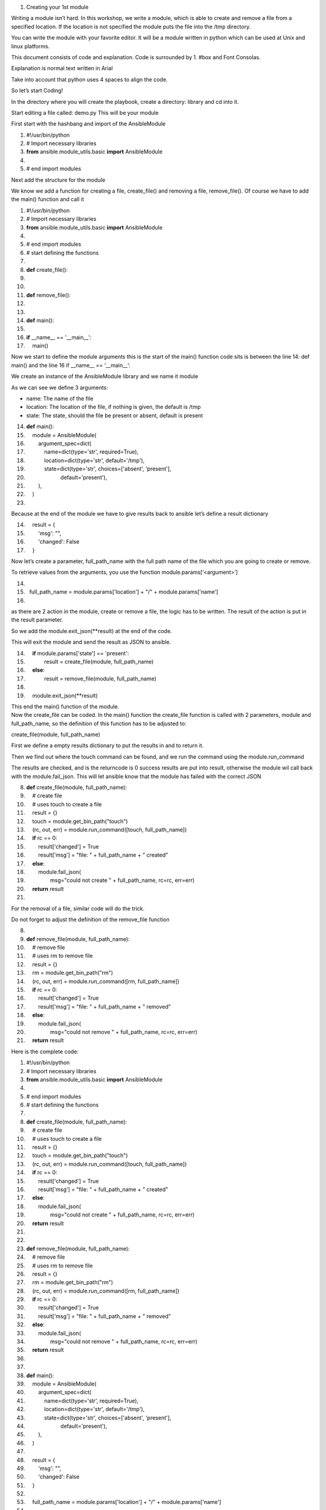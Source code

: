1. Creating your 1st module

Writing a module isn’t hard. In this workshop, we write a module, which
is able to create and remove a file from a specified location. If the
location is not specified the module puts the file into the /tmp
directory.

You can write the module with your favorite editor. It will be a module
written in python which can be used at Unix and linux platforms.

This document consists of code and explanation. Code is surrounded by 1.
#box and Font Consolas.

Explanation is normal text written in Arial

Take into account that python uses 4 spaces to align the code.

So let’s start Coding!

In the directory where you will create the playbook, create a directory:
library and cd into it.

Start editing a file called: demo.py This will be your module

First start with the hashbang and import of the AnsibleModule

1. #!/usr/bin/python  

2. # Import necessary libraries  

3. **from** ansible.module\_utils.basic **import** AnsibleModule  

4.   

5. # end import modules  

Next add the structure for the module

We know we add a function for creating a file, create\_file() and
removing a file, remove\_file(). Of course we have to add the main()
function and call it

1.  #!/usr/bin/python  

2.  # Import necessary libraries  

3.  **from** ansible.module\_utils.basic **import** AnsibleModule  

4.    

5.  # end import modules  

6.  # start defining the functions  

7.    

8.  **def** create\_file():  

9.    

10.   

11. **def** remove\_file():  

12.   

13. 
14. **def** main():  

15.   

16. **if** \_\_name\_\_ == '\_\_main\_\_':  

17.     main()  

Now we start to define the module arguments this is the start of the
main() function code sits is between the line 14: def main() and the
line 16 if \_\_name\_\_ == ‘\_\_main\_\_’:

We create an instance of the AnsibleModule library and we name it module

As we can see we define 3 arguments:

-  name: The name of the file

-  location: The location of the file, if nothing is given, the default
   is /tmp

-  state: The state, should the file be present or absent, default is
   present

14. **def** main():  

15.     module = AnsibleModule(  

16.         argument\_spec=dict(  

17.             name=dict(type='str', required=True),  

18.             location=dict(type='str', default='/tmp'),  

19.             state=dict(type='str', choices=['absent', 'present'],  

20.                        default='present'),  

21.         ),  

22.     )  

23. 

Because at the end of the module we have to give results back to ansible
let’s define a result dictionary

14.     result = {  

15.         'msg': "",  

16.         'changed': False  

17.     }  

Now let’s create a parameter, full\_path\_name with the full path name
of the file which you are going to create or remove.

To retrieve values from the arguments, you use the function
module.params[‘<argument>’]

14.   

15.   full\_path\_name = module.params['location'] + "/" + module.params['name']

16.   

as there are 2 action in the module, create or remove a file, the logic
has to be written. The result of the action is put in the result
parameter.

So we add the module.exit\_json(\*\*result) at the end of the code.

This will exit the module and send the result as JSON to ansible.

14.     **if** module.params['state'] == 'present':  

15.             result = create\_file(module, full\_path\_name)  

16.     **else**:  

17.             result = remove\_file(module, full\_path\_name)  

18.   

19.     module.exit\_json(\*\*result) 

| This end the main() function of the module.
| Now the create\_file can be coded. In the main() function the
  create\_file function is called with 2 parameters, module and
  full\_path\_name, so the definition of this function has to be
  adjusted to:

create\_file(module, full\_path\_name)

First we define a empty results dictionary to put the results in and to
return it.

Then we find out where the touch command can be found, and we run the
command using the module.run\_command

The results are checked, and is the returncode is 0 success results are
put into result, otherwise the module wil call back with the
module.fail\_json. This will let ansible know that the module has failed
with the correct JSON

8.  **def** create\_file(module, full\_path\_name):  

9.      # create file  

10.     # uses touch to create a file  

11.     result = {}  

12.     touch = module.get\_bin\_path("touch")  

13.     (rc, out, err) = module.run\_command([touch, full\_path\_name])  

14.     **if** rc == 0:  

15.         result['changed'] = True  

16.         result['msg'] = "file: " + full\_path\_name + " created"  

17.     **else**:  

18.         module.fail\_json(  

19.                 msg="could not create " + full\_path\_name, rc=rc, err=err)  

20.     **return** result  

21.   

For the removal of a file, similar code will do the trick.

Do not forget to adjust the definition of the remove\_file function

8.    

9.  **def** remove\_file(module, full\_path\_name):  

10.     # remove file  

11.     # uses rm to remove file  

12.     result = {}  

13.     rm = module.get\_bin\_path("rm")  

14.     (rc, out, err) = module.run\_command([rm, full\_path\_name])  

15.     **if** rc == 0:  

16.         result['changed'] = True  

17.         result['msg'] = "file: " + full\_path\_name + " removed"  

18.     **else**:  

19.         module.fail\_json(  

20.                 msg="could not remove " + full\_path\_name, rc=rc, err=err)  

21.     **return** result  

Here is the complete code:

1.  #!/usr/bin/python  

2.  # Import necessary libraries  

3.  **from** ansible.module\_utils.basic **import** AnsibleModule  

4.    

5.  # end import modules  

6.  # start defining the functions  

7.    

8.  **def** create\_file(module, full\_path\_name):  

9.      # create file  

10.     # uses touch to create a file  

11.     result = {}  

12.     touch = module.get\_bin\_path("touch")  

13.     (rc, out, err) = module.run\_command([touch, full\_path\_name])  

14.     **if** rc == 0:  

15.         result['changed'] = True  

16.         result['msg'] = "file: " + full\_path\_name + " created"  

17.     **else**:  

18.         module.fail\_json(  

19.                 msg="could not create " + full\_path\_name, rc=rc, err=err)  

20.     **return** result  

21.   

22.   

23. **def** remove\_file(module, full\_path\_name):  

24.     # remove file  

25.     # uses rm to remove file  

26.     result = {}  

27.     rm = module.get\_bin\_path("rm")  

28.     (rc, out, err) = module.run\_command([rm, full\_path\_name])  

29.     **if** rc == 0:  

30.         result['changed'] = True  

31.         result['msg'] = "file: " + full\_path\_name + " removed"  

32.     **else**:  

33.         module.fail\_json(  

34.                 msg="could not remove " + full\_path\_name, rc=rc, err=err)  

35.     **return** result  

36.   

37.   

38. **def** main():  

39.     module = AnsibleModule(  

40.         argument\_spec=dict(  

41.             name=dict(type='str', required=True),  

42.             location=dict(type='str', default='/tmp'),  

43.             state=dict(type='str', choices=['absent', 'present'],  

44.                        default='present'),  

45.         ),  

46.     )  

47.   

48.     result = {  

49.         'msg': "",  

50.         'changed': False  

51.     }  

52.   

53.     full\_path\_name = module.params['location'] + "/" + module.params['name']  

54.   

55.     **if** module.params['state'] == 'present':  

56.             result = create\_file(module, full\_path\_name)  

57.     **else**:  

58.             result = remove\_file(module, full\_path\_name)  

59.   

60.     module.exit\_json(\*\*result)  

61.   

62.   

63. **if** \_\_name\_\_ == '\_\_main\_\_':  

64.     main()  

Now this module can be tested

Go back to the directory where your playbooks reside, and create a small
playbook to use your new module to create a file name it
create\_file.yml

1.  ---  

2.  - name: create\_file  

3.    hosts: all  

4.    gather\_facts: False  

5.    

6.    tasks:  

7.      - name: Add a file  

8.        demo:  

9.          name: "hello\_world"  

10.         location: /tmp  

11.   ...  

And run this playbook

# ansible-playbook -i inventory create\_file.yml

PLAY [create\_file]
\*\*\*\*\*\*\*\*\*\*\*\*\*\*\*\*\*\*\*\*\*\*\*\*\*\*\*\*\*\*\*\*\*\*\*\*\*\*\*\*\*\*\*\*\*\*\*\*\*\*\*\*\*\*\*\*\*\*\*\*\*\*\*\*\*\*\*\*\*\*\*\*\*\*\*\*\*\*\*\*\*\*\*\*\*\*\*\*\*\*\*\*\*

TASK [Add a file]
\*\*\*\*\*\*\*\*\*\*\*\*\*\*\*\*\*\*\*\*\*\*\*\*\*\*\*\*\*\*\*\*\*\*\*\*\*\*\*\*\*\*\*\*\*\*\*\*\*\*\*\*\*\*\*\*\*\*\*\*\*\*\*\*\*\*\*\*\*\*\*\*\*\*\*\*\*\*\*\*\*\*\*\*\*\*\*

changed: [192.168.10.128]

PLAY RECAP
\*\*\*\*\*\*\*\*\*\*\*\*\*\*\*\*\*\*\*\*\*\*\*\*\*\*\*\*\*\*\*\*\*\*\*\*\*\*\*\*\*\*\*\*\*\*\*\*\*\*\*\*\*\*\*\*\*\*\*\*\*\*\*\*\*\*\*\*\*\*\*\*\*\*\*\*\*\*\*\*\*\*\*\*\*\*\*\*\*\*\*\*\*\*

192.168.10.128 : ok=1 changed=1 unreachable=0 failed=0 skipped=0

You will get similar output as above

When you run this again, output keeps the same.

Now create a similar playbook, remove\_file.yml for removing the file

1.  ---  

2.  - name: remove\_file  

3.    hosts: all  

4.    gather\_facts: False  

5.    

6.    tasks:  

7.      - name: remove a file  

8.        demo:  

9.          name: "hello\_world"  

10.         location: /tmp

11. state: absent  

12.   ...  

And run the playbook. Output will be similar to:

# ansible-playbook -i inventory remove\_file.yml

PLAY [remove\_file]
\*\*\*\*\*\*\*\*\*\*\*\*\*\*\*\*\*\*\*\*\*\*\*\*\*\*\*\*\*\*\*\*\*\*\*\*\*\*\*\*\*\*\*\*\*\*\*\*\*\*\*\*\*\*\*\*\*\*\*\*\*\*\*\*\*\*\*\*\*\*\*\*\*\*\*\*\*\*\*\*\*\*\*\*\*\*

TASK [remove a file]
\*\*\*\*\*\*\*\*\*\*\*\*\*\*\*\*\*\*\*\*\*\*\*\*\*\*\*\*\*\*\*\*\*\*\*\*\*\*\*\*\*\*\*\*\*\*\*\*\*\*\*\*\*\*\*\*\*\*\*\*\*\*\*\*\*\*\*\*\*\*\*\*\*\*\*\*\*\*\*\*\*\*\*\*

changed: [192.168.10.128]

PLAY RECAP
\*\*\*\*\*\*\*\*\*\*\*\*\*\*\*\*\*\*\*\*\*\*\*\*\*\*\*\*\*\*\*\*\*\*\*\*\*\*\*\*\*\*\*\*\*\*\*\*\*\*\*\*\*\*\*\*\*\*\*\*\*\*\*\*\*\*\*\*\*\*\*\*\*\*\*\*\*\*\*\*\*\*\*\*\*\*\*\*\*\*\*\*\*\*

192.168.10.128 : ok=1 changed=1 unreachable=0 failed=0 skipped=0

However when you run this again, you will get output as below:

# ansible-playbook -i inventory remove\_file.yml

PLAY [remove\_file]
\*\*\*\*\*\*\*\*\*\*\*\*\*\*\*\*\*\*\*\*\*\*\*\*\*\*\*\*\*\*\*\*\*\*\*\*\*\*\*\*\*\*\*\*\*\*\*\*\*\*\*\*\*\*\*\*\*\*\*\*\*\*\*\*\*\*\*\*\*\*\*\*\*\*\*\*\*\*\*\*\*\*\*\*\*\*

TASK [remove a file]
\*\*\*\*\*\*\*\*\*\*\*\*\*\*\*\*\*\*\*\*\*\*\*\*\*\*\*\*\*\*\*\*\*\*\*\*\*\*\*\*\*\*\*\*\*\*\*\*\*\*\*\*\*\*\*\*\*\*\*\*\*\*\*\*\*\*\*\*\*\*\*\*\*\*\*\*\*\*\*\*\*\*\*\*

fatal: [192.168.10.128]: FAILED! => {"changed": false, "err":
"/usr/bin/rm: cannot remove ‘/tmp/hello\_world’: No such file or
directory\\n", "msg": "could not remove /tmp/hello\_world", "rc": 1}

to retry, use: --limit @/root/devel/modules\_workshop/remove\_file.retry

PLAY RECAP
\*\*\*\*\*\*\*\*\*\*\*\*\*\*\*\*\*\*\*\*\*\*\*\*\*\*\*\*\*\*\*\*\*\*\*\*\*\*\*\*\*\*\*\*\*\*\*\*\*\*\*\*\*\*\*\*\*\*\*\*\*\*\*\*\*\*\*\*\*\*\*\*\*\*\*\*\*\*\*\*\*\*\*\*\*\*\*\*\*\*\*\*\*\*

192.168.10.128 : ok=0 changed=0 unreachable=0 failed=1 skipped=0

1. Add Idempotency

As seen above the current module is not idempotent, creating the file 2
times results in the message that the playbook has a changed result, and
removing the file the second time, results in a playbook failure. So let
us add a function to make the module idempotent

Open the module in your favorite editor and create a function to check
if the file is present or not. As with the create and remove functions
it’s pretty simple code add this new function just before the
create\_file(module, full\_path\_name) function

8.  **def** check\_file(module, full\_path\_name):  

9.      # check if file exists  

10.     # uses ls to check if file exists  

11.     # returns a boolean if the file exists True, else False  

12.     exists = False  

13.     ls = module.get\_bin\_path('ls')  

14.     (rc, out, err) = module.run\_command([ls, full\_path\_name])  

15.     **if** rc == 0:  

16.         exists = True  

17.     **return** exists  

Now we add a bit of more logic to the module

replace this code

56.     **if** module.params['state'] == 'present':  

57.             result = create\_file(module, full\_path\_name)  

58.     **else**:  

59.             result = remove\_file(module, full\_path\_name)  

60.   

with:

66.     # check if file exists  

67.     file\_exists = check\_file(module, full\_path\_name)  

68.   

69.     # if state is present and file does not exist create file  

70.     # if state is present and file does exist do nothing  

71.     # if state is absent and file does not exist do nothing  

72.     # if state is absent and file does exist remove file  

73.   

74.     **if** module.params['state'] == 'present':  

75.         **if** (**not** file\_exists):  

76.             result = create\_file(module, full\_path\_name)  

77.     **else**:  

78.         **if** (file\_exists):  

79.             result = remove\_file(module, full\_path\_name)  

80.   

The complete code is now:

1.  #!/usr/bin/python  

2.    

3.  # Import necessary libraries  

4.  **from** ansible.module\_utils.basic **import** AnsibleModule  

5.    

6.  # start defining the functions  

7.    

8.    

9.  **def** check\_file(module, full\_path\_name):  

10.     # check if file exists  

11.     # uses ls to check if file exists  

12.     # returns a boolean if the file exists True, else False  

13.     exists = False  

14.     ls = module.get\_bin\_path('ls')  

15.     (rc, out, err) = module.run\_command([ls, full\_path\_name])  

16.     **if** rc == 0:  

17.         exists = True  

18.     **return** exists  

19.   

20.   

21. **def** create\_file(module, full\_path\_name):  

22.     # create file  

23.     # uses touch to create a file  

24.     result = {}  

25.     touch = module.get\_bin\_path("touch")  

26.     (rc, out, err) = module.run\_command([touch, full\_path\_name])  

27.     **if** rc == 0:  

28.         result['changed'] = True  

29.         result['msg'] = "file: " + full\_path\_name + " created"  

30.     **else**:  

31.         module.fail\_json(  

32.                 msg="could not create " + full\_path\_name, rc=rc, err=err)  

33.     **return** result  

34.   

35.   

36. **def** remove\_file(module, full\_path\_name):  

37.     # remove file  

38.     # uses rm to remove file  

39.     result = {}  

40.     rm = module.get\_bin\_path("rm")  

41.     (rc, out, err) = module.run\_command([rm, full\_path\_name])  

42.     **if** rc == 0:  

43.         result['changed'] = True  

44.         result['msg'] = "file: " + full\_path\_name + " removed"  

45.     **else**:  

46.         module.fail\_json(  

47.                 msg="could not remove " + full\_path\_name, rc=rc, err=err)  

48.     **return** result  

49.   

50.   

51. **def** main():  

52.     module = AnsibleModule(  

53.         argument\_spec=dict(  

54.             name=dict(type='str', required=True),  

55.             location=dict(type='str', default='/tmp'),  

56.             state=dict(type='str', choices=['absent', 'present'],  

57.                        default='present'),  

58.         ),  

59.     )  

60.   

61.     result = {  

62.         'msg': "",  

63.         'changed': False  

64.     }  

65.   

66.     full\_path\_name = module.params['location'] + "/" + module.params['name']  

67.     # check if file exists  

68.     file\_exists = check\_file(module, full\_path\_name)  

69.   

70.     # if state is present and file does not exist create file  

71.     # if state is present and file does exist do nothing  

72.     # if state is absent and file does not exist do nothing  

73.     # if state is absent and file does exist remove file  

74.   

75.     **if** module.params['state'] == 'present':  

76.         **if** (**not** file\_exists):  

77.             result = create\_file(module, full\_path\_name)  

78.     **else**:  

79.         **if** (file\_exists):  

80.             result = remove\_file(module, full\_path\_name)  

81.   

82.     module.exit\_json(\*\*result)  

83.   

84.   

85. **if** \_\_name\_\_ == '\_\_main\_\_':  

86.     main()  

Now if your file is not present at the ansible client machine and you
run the playbook to create the file you will see:

# ansible-playbook -i inventory create\_file.yml

PLAY [create\_file]
\*\*\*\*\*\*\*\*\*\*\*\*\*\*\*\*\*\*\*\*\*\*\*\*\*\*\*\*\*\*\*\*\*\*\*\*\*\*\*\*\*\*\*\*\*\*\*\*\*\*\*\*\*\*\*\*\*\*\*\*\*\*\*\*\*\*\*\*\*\*\*\*\*\*\*\*\*\*\*\*\*\*\*\*\*\*

TASK [Add a file]
\*\*\*\*\*\*\*\*\*\*\*\*\*\*\*\*\*\*\*\*\*\*\*\*\*\*\*\*\*\*\*\*\*\*\*\*\*\*\*\*\*\*\*\*\*\*\*\*\*\*\*\*\*\*\*\*\*\*\*\*\*\*\*\*\*\*\*\*\*\*\*\*\*\*\*\*\*\*\*\*\*\*\*\*\*\*\*

changed: [192.168.10.128]

PLAY RECAP
\*\*\*\*\*\*\*\*\*\*\*\*\*\*\*\*\*\*\*\*\*\*\*\*\*\*\*\*\*\*\*\*\*\*\*\*\*\*\*\*\*\*\*\*\*\*\*\*\*\*\*\*\*\*\*\*\*\*\*\*\*\*\*\*\*\*\*\*\*\*\*\*\*\*\*\*\*\*\*\*\*\*\*\*\*\*\*\*\*\*\*\*\*\*

192.168.10.128 : ok=1 changed=1 unreachable=0 failed=0 skipped=0

And when you run this the second time:

# ansible-playbook -i inventory create\_file.yml

PLAY [create\_file]
\*\*\*\*\*\*\*\*\*\*\*\*\*\*\*\*\*\*\*\*\*\*\*\*\*\*\*\*\*\*\*\*\*\*\*\*\*\*\*\*\*\*\*\*\*\*\*\*\*\*\*\*\*\*\*\*\*\*\*\*\*\*\*\*\*\*\*\*\*\*\*\*\*\*\*\*\*\*\*\*\*\*\*\*\*\*

TASK [Add a file]
\*\*\*\*\*\*\*\*\*\*\*\*\*\*\*\*\*\*\*\*\*\*\*\*\*\*\*\*\*\*\*\*\*\*\*\*\*\*\*\*\*\*\*\*\*\*\*\*\*\*\*\*\*\*\*\*\*\*\*\*\*\*\*\*\*\*\*\*\*\*\*\*\*\*\*\*\*\*\*\*\*\*\*\*\*\*\*

ok: [192.168.10.128]

PLAY RECAP
\*\*\*\*\*\*\*\*\*\*\*\*\*\*\*\*\*\*\*\*\*\*\*\*\*\*\*\*\*\*\*\*\*\*\*\*\*\*\*\*\*\*\*\*\*\*\*\*\*\*\*\*\*\*\*\*\*\*\*\*\*\*\*\*\*\*\*\*\*\*\*\*\*\*\*\*\*\*\*\*\*\*\*\*\*\*\*\*\*\*\*\*\*\*

192.168.10.128 : ok=1 changed=0 unreachable=0 failed=0 skipped=0

When you remove the file when the file is present you will get:

# ansible-playbook -i inventory remove\_file.yml

PLAY [remove\_file]
\*\*\*\*\*\*\*\*\*\*\*\*\*\*\*\*\*\*\*\*\*\*\*\*\*\*\*\*\*\*\*\*\*\*\*\*\*\*\*\*\*\*\*\*\*\*\*\*\*\*\*\*\*\*\*\*\*\*\*\*\*\*\*\*\*\*\*\*\*\*\*\*\*\*\*\*\*\*\*\*\*\*\*\*\*\*

TASK [remove a file]
\*\*\*\*\*\*\*\*\*\*\*\*\*\*\*\*\*\*\*\*\*\*\*\*\*\*\*\*\*\*\*\*\*\*\*\*\*\*\*\*\*\*\*\*\*\*\*\*\*\*\*\*\*\*\*\*\*\*\*\*\*\*\*\*\*\*\*\*\*\*\*\*\*\*\*\*\*\*\*\*\*\*\*\*

changed: [192.168.10.128]

PLAY RECAP
\*\*\*\*\*\*\*\*\*\*\*\*\*\*\*\*\*\*\*\*\*\*\*\*\*\*\*\*\*\*\*\*\*\*\*\*\*\*\*\*\*\*\*\*\*\*\*\*\*\*\*\*\*\*\*\*\*\*\*\*\*\*\*\*\*\*\*\*\*\*\*\*\*\*\*\*\*\*\*\*\*\*\*\*\*\*\*\*\*\*\*\*\*\*

192.168.10.128 : ok=1 changed=1 unreachable=0 failed=0 skipped=0

When run a second time, when the file is already absent you will get:

# ansible-playbook -i inventory remove\_file.yml

PLAY [remove\_file]
\*\*\*\*\*\*\*\*\*\*\*\*\*\*\*\*\*\*\*\*\*\*\*\*\*\*\*\*\*\*\*\*\*\*\*\*\*\*\*\*\*\*\*\*\*\*\*\*\*\*\*\*\*\*\*\*\*\*\*\*\*\*\*\*\*\*\*\*\*\*\*\*\*\*\*\*\*\*\*\*\*\*\*\*\*\*

TASK [remove a file]
\*\*\*\*\*\*\*\*\*\*\*\*\*\*\*\*\*\*\*\*\*\*\*\*\*\*\*\*\*\*\*\*\*\*\*\*\*\*\*\*\*\*\*\*\*\*\*\*\*\*\*\*\*\*\*\*\*\*\*\*\*\*\*\*\*\*\*\*\*\*\*\*\*\*\*\*\*\*\*\*\*\*\*\*

ok: [192.168.10.128]

PLAY RECAP
\*\*\*\*\*\*\*\*\*\*\*\*\*\*\*\*\*\*\*\*\*\*\*\*\*\*\*\*\*\*\*\*\*\*\*\*\*\*\*\*\*\*\*\*\*\*\*\*\*\*\*\*\*\*\*\*\*\*\*\*\*\*\*\*\*\*\*\*\*\*\*\*\*\*\*\*\*\*\*\*\*\*\*\*\*\*\*\*\*\*\*\*\*\*

192.168.10.128 : ok=1 changed=0 unreachable=0 failed=0 skipped=0

The module is now Idempotent !

1. Add Checkmode

When you run your playbook with the checkmode parameter “ -C” , you will
see the task running this module will be skipped. This is not the wanted
behavior

# ansible-playbook -i inventory create\_file.yml -C

PLAY [create\_file]
\*\*\*\*\*\*\*\*\*\*\*\*\*\*\*\*\*\*\*\*\*\*\*\*\*\*\*\*\*\*\*\*\*\*\*\*\*\*\*\*\*\*\*\*\*\*\*\*\*\*\*\*\*\*\*\*\*\*\*\*\*\*\*\*\*\*\*\*\*\*\*\*\*\*\*

TASK [Add a file]
\*\*\*\*\*\*\*\*\*\*\*\*\*\*\*\*\*\*\*\*\*\*\*\*\*\*\*\*\*\*\*\*\*\*\*\*\*\*\*\*\*\*\*\*\*\*\*\*\*\*\*\*\*\*\*\*\*\*\*\*\*\*\*\*\*\*\*\*\*\*\*\*\*\*\*\*

skipping: [192.168.10.128]

PLAY RECAP
\*\*\*\*\*\*\*\*\*\*\*\*\*\*\*\*\*\*\*\*\*\*\*\*\*\*\*\*\*\*\*\*\*\*\*\*\*\*\*\*\*\*\*\*\*\*\*\*\*\*\*\*\*\*\*\*\*\*\*\*\*\*\*\*\*\*\*\*\*\*\*\*\*\*\*\*\*\*\*\*\*\*\*

192.168.10.128 : ok=0 changed=0 unreachable=0 failed=0

This part of the workshop adds checkmode to the module

In the argument\_spec add the line “supports\_check\_mode=True,” do not
miss the comma!

52. module = AnsibleModule(  

53.     argument\_spec=dict(  

54.         name=dict(type='str', required=True),  

55.         location=dict(type='str', default='/tmp'),  

56.         state=dict(type='str', choices=['absent', 'present'],  

57.                    default='present'),  

58.     ),  

59.     supports\_check\_mode=True,  

60. )  

Now the checkmode has to be added in the create\_file and remove\_file
function

Add the line:

“If not module.check\_mode:” just in front of the run \_command line

And add the 4 spaces in front of the run\_command line see lines: 27/28
and 44/45

Because the run\_command line isn’t run when check\_mode is True, we
have to define the rc variable. Add line 24 and 41

21. **def** create\_file(module, full\_path\_name):  

22.     # create file  

23.     # uses touch to create a file 

24. rc = 0 

25.     result = {}  

26.     touch = module.get\_bin\_path("touch")  

27.     **if** **not** module.check\_mode:  

28.         (rc, out, err) = module.run\_command([touch, full\_path\_name])  

29.     **if** rc == 0:  

30.         result['changed'] = True  

31.         result['msg'] = "file: " + full\_path\_name + " created"  

32.     **else**:  

33.         module.fail\_json(  

34.                 msg="could not create " + full\_path\_name, rc=rc, err=err)  

35.     **return** result  

36.   

37.   

38. **def** remove\_file(module, full\_path\_name):  

39.     # remove file  

40.     # uses rm to remove file  

41. rc = 0

42.     result = {}  

43.     rm = module.get\_bin\_path("rm")  

44.     **if** **not** module.check\_mode:  

45.         (rc, out, err) = module.run\_command([rm, full\_path\_name])  

46.     **if** rc == 0:  

47.         result['changed'] = True  

48.         result['msg'] = "file: " + full\_path\_name + " removed"  

49.     **else**:  

50.         module.fail\_json(  

51.                 msg="could not remove " + full\_path\_name, rc=rc, err=err)  

52.     **return** result  

When the playbook is run in testmode, you can see the file is nor
created or removed.

# ansible-playbook -i inventory create\_file.yml -C

PLAY [create\_file]
\*\*\*\*\*\*\*\*\*\*\*\*\*\*\*\*\*\*\*\*\*\*\*\*\*\*\*\*\*\*\*\*\*\*\*\*\*\*\*\*\*\*\*\*\*\*\*\*\*\*\*\*\*\*\*\*\*\*\*\*\*\*\*\*\*\*\*\*\*\*\*\*\*\*\*\*\*\*\*\*\*\*\*\*\*\*

TASK [Add a file]
\*\*\*\*\*\*\*\*\*\*\*\*\*\*\*\*\*\*\*\*\*\*\*\*\*\*\*\*\*\*\*\*\*\*\*\*\*\*\*\*\*\*\*\*\*\*\*\*\*\*\*\*\*\*\*\*\*\*\*\*\*\*\*\*\*\*\*\*\*\*\*\*\*\*\*\*\*\*\*\*\*\*\*\*\*\*\*

changed: [192.168.10.128]

PLAY RECAP
\*\*\*\*\*\*\*\*\*\*\*\*\*\*\*\*\*\*\*\*\*\*\*\*\*\*\*\*\*\*\*\*\*\*\*\*\*\*\*\*\*\*\*\*\*\*\*\*\*\*\*\*\*\*\*\*\*\*\*\*\*\*\*\*\*\*\*\*\*\*\*\*\*\*\*\*\*\*\*\*\*\*\*\*\*\*\*\*\*\*\*\*\*\*

192.168.10.128 : ok=1 changed=1 unreachable=0 failed=0

And run the second time

# ansible-playbook -i inventory create\_file.yml -C

PLAY [create\_file]
\*\*\*\*\*\*\*\*\*\*\*\*\*\*\*\*\*\*\*\*\*\*\*\*\*\*\*\*\*\*\*\*\*\*\*\*\*\*\*\*\*\*\*\*\*\*\*\*\*\*\*\*\*\*\*\*\*\*\*\*\*\*\*\*\*\*\*\*\*\*\*\*\*\*\*\*\*\*\*\*\*\*\*\*\*\*

TASK [Add a file]
\*\*\*\*\*\*\*\*\*\*\*\*\*\*\*\*\*\*\*\*\*\*\*\*\*\*\*\*\*\*\*\*\*\*\*\*\*\*\*\*\*\*\*\*\*\*\*\*\*\*\*\*\*\*\*\*\*\*\*\*\*\*\*\*\*\*\*\*\*\*\*\*\*\*\*\*\*\*\*\*\*\*\*\*\*\*\*

changed: [192.168.10.128]

PLAY RECAP
\*\*\*\*\*\*\*\*\*\*\*\*\*\*\*\*\*\*\*\*\*\*\*\*\*\*\*\*\*\*\*\*\*\*\*\*\*\*\*\*\*\*\*\*\*\*\*\*\*\*\*\*\*\*\*\*\*\*\*\*\*\*\*\*\*\*\*\*\*\*\*\*\*\*\*\*\*\*\*\*\*\*\*\*\*\*\*\*\*\*\*\*\*\*

192.168.10.128 : ok=1 changed=1 unreachable=0 failed=0

And when you want to remove the file

# ansible-playbook -i inventory remove\_file.yml -C

PLAY [remove\_file]
\*\*\*\*\*\*\*\*\*\*\*\*\*\*\*\*\*\*\*\*\*\*\*\*\*\*\*\*\*\*\*\*\*\*\*\*\*\*\*\*\*\*\*\*\*\*\*\*\*\*\*\*\*\*\*\*\*\*\*\*\*\*\*\*\*\*\*\*\*\*\*\*\*\*\*\*\*\*\*\*\*\*\*\*\*\*

TASK [remove a file]
\*\*\*\*\*\*\*\*\*\*\*\*\*\*\*\*\*\*\*\*\*\*\*\*\*\*\*\*\*\*\*\*\*\*\*\*\*\*\*\*\*\*\*\*\*\*\*\*\*\*\*\*\*\*\*\*\*\*\*\*\*\*\*\*\*\*\*\*\*\*\*\*\*\*\*\*\*\*\*\*\*\*\*\*

ok: [192.168.10.128]

PLAY RECAP
\*\*\*\*\*\*\*\*\*\*\*\*\*\*\*\*\*\*\*\*\*\*\*\*\*\*\*\*\*\*\*\*\*\*\*\*\*\*\*\*\*\*\*\*\*\*\*\*\*\*\*\*\*\*\*\*\*\*\*\*\*\*\*\*\*\*\*\*\*\*\*\*\*\*\*\*\*\*\*\*\*\*\*\*\*\*\*\*\*\*\*\*\*\*

192.168.10.128 : ok=1 changed=0 unreachable=0 failed=0

1. Documenting the module

This chapter adds the documentation to the module and shows how to
retrieve the module documentation

Start adding the license

3. # (c) 2017, Joris Weijters <joris.weijters@gmail.com>  

4. # GNU General Public License v3.0+ (see COPYING or https://www.gnu.org/licenses/gpl-3.0.txt) 

5.  

And add the ANSIBLE\_METADATA

3.   

4. ANSIBLE\_METADATA = {'metadata\_version': '1.1',  

5.                     'status': ['preview'],  

6.                     'supported\_by': 'community'}  

7.   

Now the documentation must be added each documentation block starts and
ends with '''

In the documentation block substitute the AUTHOR with your name and
optionally add the (@GITHUBUSER) name. This is necessary when you want
to add your module to Ansible.

3.  DOCUMENTATION = ''' 

4.  --- 

5.  author: 

6.  - AUTHOR (@GITHUBUSER) 

7.  module: demo 

8.  short\_description: demo module 

9.  description: 

10.     - demo module for the Ansible meetup benelux 

11. version\_added: "2.7" 

12. options: 

13.   name: 

14.     description: 

15.     - Name of the file 

16.     required: yes 

17.   location: 

18.     description: 

19.     - Location of the file 

20.     default: /tmp 

21.   state: 

22.     description: 

23.     - whether the file should be present or absent 

24.     choices: [ absent, present ] 

25.     default: present 

26. notes: 

27.   - puts a file at a specific location 

28.   - this is just to demo the writing of modules 

29. '''  

30.   

31. EXAMPLES = ''' 

32. # Add a file 

33. - name: Add a file 

34.   demo: 

35.     name: "hello\_world" 

36.     location: /tmp 

37.  

38. # remove a file 

39. - name: remove file 

40.   demo: 

41.     name: "hello\_world" 

42.     location: /tmp 

43.     state: absent 

44. '''  

45.   

46. RETURN = ''' 

47. msg: 

48.     description: return message 

49.     returned: always 

50.     type: string 

51.     sample: file /tmp/hello\_world created 

52. changed: 

53.     description: whether the file add or removal has been changed 

54.     returned: always 

55.     type: boolean 

56.     sample: true 

57. '''  

You can retrieve the documentation of the module with the ansible-doc
command

# ansible-doc -M library demo

> DEMO (/root/devel/modules\_workshop/library/demo.py)

demo module for the Ansible meetup benelux

OPTIONS (= is mandatory):

- location

Location of the file

[Default: /tmp]

= name

Name of the file

- state

whether the file should be present or absent

(Choices: absent, present)[Default: present]

This is an example of the documentation

1. Testing Modules

Make sure git is installed at your ansible server

And clone the ansible code from github ansible code can be found at

https://github.com/ansible/ansible

[root@ansiblehost devel]# git clone
https://github.com/ansible/ansible.git

Cloning into 'ansible'...

remote: Enumerating objects: 149, done.

remote: Counting objects: 100% (149/149), done.

remote: Compressing objects: 100% (130/130), done.

remote: Total 362326 (delta 107), reused 21 (delta 19), pack-reused
362177

Receiving objects: 100% (362326/362326), 131.28 MiB \| 6.06 MiB/s, done.

Resolving deltas: 100% (229993/229993), done.

Checking out files: 100% (11166/11166), done.

Now load the testing environment with the command:

source ansible/hacking/env-setup

[root@ansiblehost devel]# source ansible/hacking/env-setup

running egg\_info

creating lib/ansible.egg-info

writing requirements to lib/ansible.egg-info/requires.txt

writing lib/ansible.egg-info/PKG-INFO

writing top-level names to lib/ansible.egg-info/top\_level.txt

writing dependency\_links to lib/ansible.egg-info/dependency\_links.txt

writing manifest file 'lib/ansible.egg-info/SOURCES.txt'

reading manifest file 'lib/ansible.egg-info/SOURCES.txt'

reading manifest template 'MANIFEST.in'

no previously-included directories found matching 'hacking'

warning: no files found matching 'SYMLINK\_CACHE.json'

writing manifest file 'lib/ansible.egg-info/SOURCES.txt'

Setting up Ansible to run out of checkout...

PATH=/root/devel/ansible/bin:/usr/local/sbin:/usr/local/bin:/usr/sbin:/usr/bin:/root/bin

PYTHONPATH=/root/devel/ansible/lib

MANPATH=/root/devel/ansible/docs/man:/usr/local/share/man:/usr/share/man

Remember, you may wish to specify your host file with -i

Done!

Normally you can test the modules with the ansible-test command. This
only tests modules found in the ansible/lib/ansible/module/\* directory.
But because we didn’t put the test module there, we need to find the
underlying test commands

**First do a Compile test **

You have to find-out what command is used for the compile test. This can
be done using the -e parameter

# ansible-test sanity --test compile --python 2.7 lineinfile -e

Sanity check using compile with Python 2.7

Run command: /usr/bin/python test/sanity/compile/compile.py

From this you can build your own test command.

# /usr/bin/python ansible/test/sanity/compile/compile.py
modules\_workshop/library/demo.py

The directory module\_workshop/library is the location of your demo.py
module

If nothing is returned, compilation succeeds.

**Pep8 code style check**

First findout what the command is:

# ansible-test sanity --test pep8 -e lineinfile

Sanity check using pep8

Run command: /usr/bin/python -m pycodestyle --max-line-length 160
--config /dev/null --ignore E402,E722,E741,W503,W504
lib/ansible/modules/files/lineinfile.py

Now test your module

# /usr/bin/python -m pycodestyle --max-line-length 160 --config
/dev/null --ignore E402,E722,E741,W503,W504
modules\_workshop/library/demo.py

modules\_workshop/library/demo.py:99:17: E126 continuation line
over-indented for hanging indent

modules\_workshop/library/demo.py:116:17: E126 continuation line
over-indented for hanging indent

As you can see at line 99 and 116 continuation is over-ident

Let’s fix this

97.   **else**:  

98.       module.fail\_json(  

99.               msg="could not create " + full\_path\_name, rc=rc, err=err)  

it seems there are 8 spaces, these should be only 4 so adjust line 99 to

97.   **else**:  

98.       module.fail\_json(  

99.           msg="could not create " + full\_path\_name, rc=rc, err=err)  

This also accounts for line 116

**Validate the module**

If the module runs through the validation, you might have created a
valid module, which if this module add’s something to Ansible, might be
included in Ansible.

The command to use to find out how to validate is:

# ansible-test sanity --test validate-modules -e lineinfile

Sanity check using validate-modules

WARNING: Cannot perform module comparison against the base branch. Base
branch not detected when running locally.

Run command: /usr/bin/python
test/sanity/validate-modules/validate-modules --format json --arg-spec
lib/ansible/modules/files/lineinfile.py

WARNING: Reviewing previous 1 warning(s):

WARNING: Cannot perform module comparison against the base branch. Base
branch not detected when running locally.

Now run the command to your module:

Cd to the ansible directory and run the command

# cd ansible

[ansible]# /usr/bin/python test/sanity/validate-modules/validate-modules
--format json --arg-spec ../modules\_workshop/library/demo.py

{

"../modules\_workshop/library": {

"warning\_traces": [],

"errors": [

{

"msg": "Ansible module subdirectories must contain an \_\_init\_\_.py",

"column": 0,

"line": 0,

"code": 502

}

],

"traces": [],

"warnings": []

}

}

As you can see the library directory where your mode resides needs a
file called: \_\_init\_\_.py

This file must be empty so create it with touch

And run the test again.

[ansible]# /usr/bin/python test/sanity/validate-modules/validate-modules
--format json --arg-spec ../modules\_workshop/library/demo.py

{}

If only the {} returns, all is oke

Test the module local at the Ansible server

This can be done by the test-module tool located in your ansible
development environment

[ansible]# hacking/test-module -m ../modules\_workshop/library/demo.py
-a 'name=test\_file'

\* including generated source, if any, saving to:
/root/.ansible\_module\_generated

\* ansiballz module detected; extracted module source to:
/root/debug\_dir

\*\*\*\*\*\*\*\*\*\*\*\*\*\*\*\*\*\*\*\*\*\*\*\*\*\*\*\*\*\*\*\*\*\*\*

RAW OUTPUT

{"msg": "file: /tmp/test\_file created", "invocation": {"module\_args":
{"state": "present", "location": "/tmp", "name": "test\_file"}},
"changed": true}

\*\*\*\*\*\*\*\*\*\*\*\*\*\*\*\*\*\*\*\*\*\*\*\*\*\*\*\*\*\*\*\*\*\*\*

PARSED OUTPUT

{

"changed": true,

"invocation": {

"module\_args": {

"location": "/tmp",

"name": "test\_file",

"state": "present"

}

},

"msg": "file: /tmp/test\_file created"

}

If all is oke, you should have a “test\_file” in the /tmp directory at
your ansible server

Complete code of the demo.py module

1.   #!/usr/bin/python  

2.     

3.   # (c) 2017, Joris Weijters <joris.weijters@gmail.com>  

4.   # GNU General Public License v3.0+ (see COPYING or https://www.gnu.org/licenses/gpl-3.0.txt)  

5.     

6.   ANSIBLE\_METADATA = {'metadata\_version': '1.1',  

7.                       'status': ['preview'],  

8.                       'supported\_by': 'community'}  

9.     

10.  DOCUMENTATION = ''''' 

11.  --- 

12.  author: 

13.  - Joris Weijters (@molekuul) 

14.  module: demo 

15.  short\_description: demo module 

16.  description: 

17.      - demo module for the Ansible meetup benelux 

18.  version\_added: "2.7" 

19.  options: 

20.    name: 

21.      description: 

22.      - Name of the file 

23.      required: yes 

24.    location: 

25.      description: 

26.      - Location of the file 

27.      default: /tmp 

28.    state: 

29.      description: 

30.      - whether the file should be present or absent 

31.      choices: [ absent, present ] 

32.      default: present 

33.  notes: 

34.    - puts a file at a specific location 

35.    - this is just to demo the writing of modules 

36.  '''  

37.    

38.  EXAMPLES = ''''' 

39.  # Add a file 

40.  - name: Add a file 

41.    demo: 

42.      name: "hello\_world" 

43.      location: /tmp 

44.   

45.  # remove a file 

46.  - name: remove file 

47.    demo: 

48.      name: "hello\_world" 

49.      location: /tmp 

50.      state: absent 

51.  '''  

52.    

53.  RETURN = ''''' 

54.  msg: 

55.      description: return message 

56.      returned: always 

57.      type: string 

58.      sample: file /tmp/hello\_world created 

59.  changed: 

60.      description: whether the file add or removal has been changed 

61.      returned: always 

62.      type: boolean 

63.      sample: true 

64.  '''  

65.    

66.  # Import necessary libraries  

67.  **from** ansible.module\_utils.basic **import** AnsibleModule  

68.    

69.  # end import modules  

70.    

71.  # start defining the functions  

72.    

73.    

74.  **def** check\_file(module, full\_path\_name):  

75.      # check if file exists  

76.      # uses ls to check if file exists  

77.      # returns dictionary content is boolean exists:[ True, False ]  

78.      exists = False  

79.      ls = module.get\_bin\_path('ls')  

80.      (rc, out, err) = module.run\_command([ls, full\_path\_name])  

81.      **if** rc == 0:  

82.          exists = True  

83.      **return** exists  

84.    

85.    

86.  **def** create\_file(module, full\_path\_name):  

87.      # create file  

88.      # uses touch to create a file  

89.      rc = 0  

90.      result = {}  

91.      touch = module.get\_bin\_path("touch")  

92.      **if** **not** module.check\_mode:  

93.          (rc, out, err) = module.run\_command([touch, full\_path\_name])  

94.      **if** rc == 0:  

95.          result['changed'] = True  

96.          result['msg'] = "file: " + full\_path\_name + " created"  

97.      **else**:  

98.          module.fail\_json(  

99.                  msg="could not create " + full\_path\_name, rc=rc, err=err)  

100.     **return** result  

101.   

102.   

103. **def** remove\_file(module, full\_path\_name):  

104.     # remove file  

105.     # uses rm to remove file  

106.     rc = 0  

107.     result = {}  

108.     rm = module.get\_bin\_path("rm")  

109.     **if** **not** module.check\_mode:  

110.         (rc, out, err) = module.run\_command([rm, full\_path\_name])  

111.     **if** rc == 0:  

112.         result['changed'] = True  

113.         result['msg'] = "file: " + full\_path\_name + " removed"  

114.     **else**:  

115.         module.fail\_json(  

116.                 msg="could not remove " + full\_path\_name, rc=rc, err=err)  

117.     **return** result  

118.   

119.   

120. **def** main():  

121.     module = AnsibleModule(  

122.         argument\_spec=dict(  

123.             name=dict(type='str', required=True),  

124.             location=dict(type='str', default='/tmp'),  

125.             state=dict(type='str', choices=['absent', 'present'],  

126.                        default='present'),  

127.         ),  

128.         supports\_check\_mode=True,  

129.     )  

130.   

131.     result = {  

132.         'msg': "",  

133.         'changed': False  

134.     }  

135.   

136.     # check if file exists  

137.     full\_path\_name = module.params['location'] + "/" + module.params['name']  

138.     file\_exists = check\_file(module, full\_path\_name)  

139.   

140.     # if state is present and file does not exist create file  

141.     # if state is present and file does exist do nothing  

142.     # if state is absent and file does not exist do nothing  

143.     # if state is absent and file does exist remove file  

144.   

145.     **if** module.params['state'] == 'present':  

146.         **if** (**not** file\_exists):  

147.             result = create\_file(module, full\_path\_name)  

148.     **else**:  

149.         **if** (file\_exists):  

150.             result = remove\_file(module, full\_path\_name)  

151.   

152.     module.exit\_json(\*\*result)  

153.   

154.   

155. **if** \_\_name\_\_ == '\_\_main\_\_':  

156.     main()  
